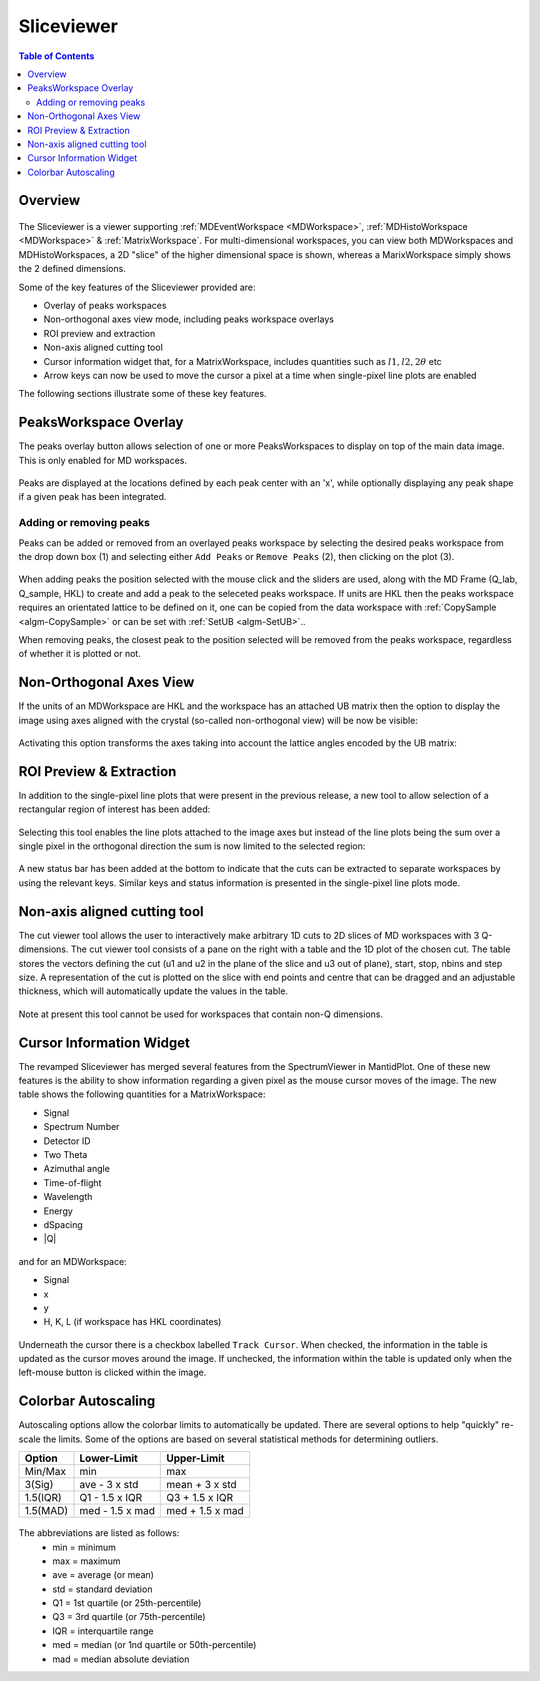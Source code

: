.. _sliceviewer:

===========
Sliceviewer
===========

.. contents:: Table of Contents
   :local:

Overview
--------

.. figure:: ../images/wb-sliceviewer51-roi.png
   :class: screenshot
   :align: center

The Sliceviewer is a viewer supporting :ref:`MDEventWorkspace <MDWorkspace>`, :ref:`MDHistoWorkspace <MDWorkspace>` & :ref:`MatrixWorkspace`.
For multi-dimensional workspaces, you can view both MDWorkspaces and MDHistoWorkspaces, a 2D "slice" of the higher dimensional space
is shown, whereas a MarixWorkspace simply shows the 2 defined dimensions.

Some of the key features of the Sliceviewer provided are:

- Overlay of peaks workspaces
- Non-orthogonal axes view mode, including peaks workspace overlays
- ROI preview and extraction
- Non-axis aligned cutting tool
- Cursor information widget that, for a MatrixWorkspace, includes quantities such as :math:`l1, l2, 2\theta` etc
- Arrow keys can now be used to move the cursor a pixel at a time when single-pixel line plots are enabled

The following sections illustrate some of these key features.

.. _sliceviewer_peaks_overlay:

PeaksWorkspace Overlay
----------------------

.. the following figure are generated by running the following:

   SXD23767 = Load(Filename='SXD23767.raw', LoadMonitors='Exclude')
   peaksws = Load('peaks_qLab.nxs')
   FindUBUsingFFT(PeaksWorkspace='peaksws', MinD=0.8, MaxD=10)
   IndexPeaks(peaksws, Tolerance=0.05)
   CopySample(InputWorkspace='peaksws', OutputWorkspace='SXD23767',
              CopyName=False, CopyMaterial=False, CopyEnvironment=False, CopyShape=False)
   mdws = ConvertToDiffractionMDWorkspace(SXD23767,
                                          OutputDimensions='HKL',
                                          OneEventPerBin=False,
                                          LorentzCorrection=True)
   IntegratePeaksMD(InputWorkspace=mdws,
                    PeaksWorkspace=peaksws,
                    PeakRadius=0.2,
                    BackgroundInnerRadius=0.3,
                    BackgroundOuterRadius=0.35,
                    OutputWorkspace='mdws_integrated')

The peaks overlay button allows selection of one or more PeaksWorkspaces to display on top of the main data image.
This is only enabled for MD workspaces.

.. figure:: ../images/wb-sliceviewer51-peaksbutton.png
   :class: screenshot
   :align: center

Peaks are displayed at the locations defined by each peak center
with an 'x', while optionally displaying any peak shape if a given peak has
been integrated.

.. figure:: ../images/wb-sliceviewer52-peaksoverlay.png
   :class: screenshot
   :width: 75%
   :align: center

.. _sliceviewer_peak_actions:

Adding or removing peaks
~~~~~~~~~~~~~~~~~~~~~~~~

Peaks can be added or removed from an overlayed peaks workspace by
selecting the desired peaks workspace from the drop down box (1) and
selecting either ``Add Peaks`` or ``Remove Peaks`` (2), then clicking
on the plot (3).

.. figure:: ../images/wb-sliceviewer52-peaks-actions.png
   :class: screenshot
   :width: 75%
   :align: center

When adding peaks the position selected with the mouse click and the
sliders are used, along with the MD Frame (Q_lab, Q_sample, HKL) to
create and add a peak to the seleceted peaks workspace. If units are
HKL then the peaks workspace requires an orientated lattice to be
defined on it, one can be copied from the data workspace with
:ref:`CopySample <algm-CopySample>` or can be set with :ref:`SetUB
<algm-SetUB>`..

When removing peaks, the closest peak to the position selected will be
removed from the peaks workspace, regardless of whether it is plotted
or not.

.. _sliceviewer_nonortho:

Non-Orthogonal Axes View
------------------------

If the units of an MDWorkspace are HKL and the workspace has an attached
UB matrix then the option to display the image using axes aligned with the
crystal (so-called non-orthogonal view) will be now be visible:

.. figure:: ../images/wb-sliceviewer51-nonorthobutton.png
   :class: screenshot
   :align: center

Activating this option transforms the axes taking into account the lattice
angles encoded by the UB matrix:

.. figure:: ../images/wb-sliceviewer51-nonorthogonal.png
   :class: screenshot
   :width: 75%
   :align: center

.. _sliceviewer_roi:

ROI Preview & Extraction
------------------------

In addition to the single-pixel line plots that were present in the previous release,
a new tool to allow selection of a rectangular region of interest has been added:

.. figure:: ../images/wb-sliceviewer51-roibutton.png
   :class: screenshot
   :align: center

Selecting this tool enables the line plots attached to the image axes but instead of
the line plots being the sum over a single pixel in the orthogonal direction the sum
is now limited to the selected region:

.. figure:: ../images/wb-sliceviewer51-roi.png
   :class: screenshot
   :width: 75%
   :align: center

A new status bar has been added at the bottom to indicate that the cuts can be extracted
to separate workspaces by using the relevant keys. Similar keys and status information is
presented in the single-pixel line plots mode.

.. _sliceviewer_nonaxiscuts:

Non-axis aligned cutting tool
-----------------------------

The cut viewer tool allows the user to interactively make arbitrary 1D cuts to 2D slices of MD workspaces
with 3 Q-dimensions. The cut viewer tool consists of a pane on the right with a table and the 1D plot of the
chosen cut. The table stores the vectors defining the cut (u1 and u2 in the plane of the slice and u3 out of
plane), start, stop, nbins and step size. A representation of the cut is plotted on the slice
with end points and centre that can be dragged and an adjustable thickness, which will automatically update the values
in the table.


.. figure:: ../images/SliceViewer_CutViewer.png
   :class: screenshot
   :width: 75%
   :align: center

Note at present this tool cannot be used for workspaces that contain non-Q dimensions.

.. _sliceviewer_cursor:

Cursor Information Widget
-------------------------

The revamped Sliceviewer has merged several features from the SpectrumViewer
in MantidPlot. One of these new features is the ability to show information
regarding a given pixel as the mouse cursor moves of the image. The new table
shows the following quantities for a MatrixWorkspace:

- Signal
- Spectrum Number
- Detector ID
- Two Theta
- Azimuthal angle
- Time-of-flight
- Wavelength
- Energy
- dSpacing
- \|Q\|


.. figure:: ../images/wb-sliceviewer51-cursorinfo-matrix.png
   :class: screenshot
   :width: 75%
   :align: center


and for an MDWorkspace:

- Signal
- x
- y
- H, K, L (if workspace has HKL coordinates)

.. figure:: ../images/wb-sliceviewer51-cursorinfo-md.png
   :class: screenshot
   :width: 75%
   :align: center

Underneath the cursor there is a checkbox labelled ``Track Cursor``.
When checked, the information in the table is updated as the cursor moves
around the image. If unchecked, the information within the table is updated
only when the left-mouse button is clicked within the image.

Colorbar Autoscaling
--------------------

Autoscaling options allow the colorbar limits to automatically be updated.
There are several options to help "quickly" re-scale the limits.
Some of the options are based on several statistical methods for determining outliers.

+----------+-----------------+-----------------+
| Option   | Lower-Limit     | Upper-Limit     |
+==========+=================+=================+
| Min/Max  | min             | max             |
+----------+-----------------+-----------------+
| 3(Sig)   | ave - 3 x std   | mean + 3 x std  |
+----------+-----------------+-----------------+
| 1.5(IQR) | Q1 - 1.5 x IQR  | Q3 + 1.5 x IQR  |
+----------+-----------------+-----------------+
| 1.5(MAD) | med - 1.5 x mad | med + 1.5 x mad |
+----------+-----------------+-----------------+

.. figure:: ../images/wb-sliceviewer67-colorbar.png
   :class: screenshot
   :width: 20%
   :align: center

The abbreviations are listed as follows:
  - min = minimum
  - max = maximum
  - ave = average (or mean)
  - std = standard deviation
  - Q1  = 1st quartile (or 25th-percentile)
  - Q3  = 3rd quartile (or 75th-percentile)
  - IQR = interquartile range
  - med = median (or 1nd quartile or 50th-percentile)
  - mad = median absolute deviation
